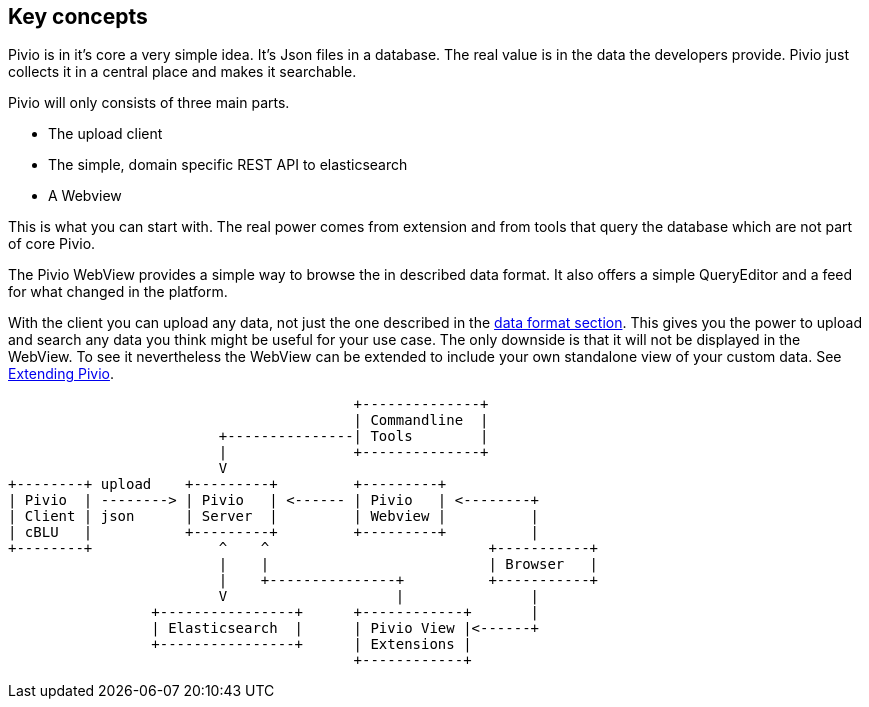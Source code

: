 
== Key concepts

Pivio is in it's core a very simple idea. It's Json files in a database. The real
value is in the data the developers provide. Pivio just collects it in a central
place and makes it searchable.

Pivio will only consists of three main parts.

- The upload client
- The simple, domain specific REST API to elasticsearch
- A Webview

This is what you can start with. The real power comes from extension and from tools
that query the database which are not part of core Pivio.

The Pivio WebView provides a simple way to browse the in described data format. It also
offers a simple QueryEditor and a feed for what changed in the platform.

With the client you can upload any data, not just the one described in the <<section-dataformat, data format section>>.
This gives you the power to upload and search any data you think might be useful for your use case.
The only downside is that it will not be displayed in the WebView. To see it nevertheless the WebView
can be extended to include your own standalone view of your custom data. See <<section-extending-pivio, Extending Pivio>>.


[ditaa, concept.png]
....
                                         +--------------+
                                         | Commandline  |
                         +---------------| Tools        |
                         |               +--------------+
                         V
+--------+ upload    +---------+         +---------+
| Pivio  | --------> | Pivio   | <------ | Pivio   | <--------+
| Client | json      | Server  |         | Webview |          |
| cBLU   |           +---------+         +---------+          |
+--------+               ^    ^                          +-----------+
                         |    |                          | Browser   |
                         |    +---------------+          +-----------+
                         V                    |               |
                 +----------------+      +------------+       |
                 | Elasticsearch  |      | Pivio View |<------+
                 +----------------+      | Extensions |
                                         +------------+
....
